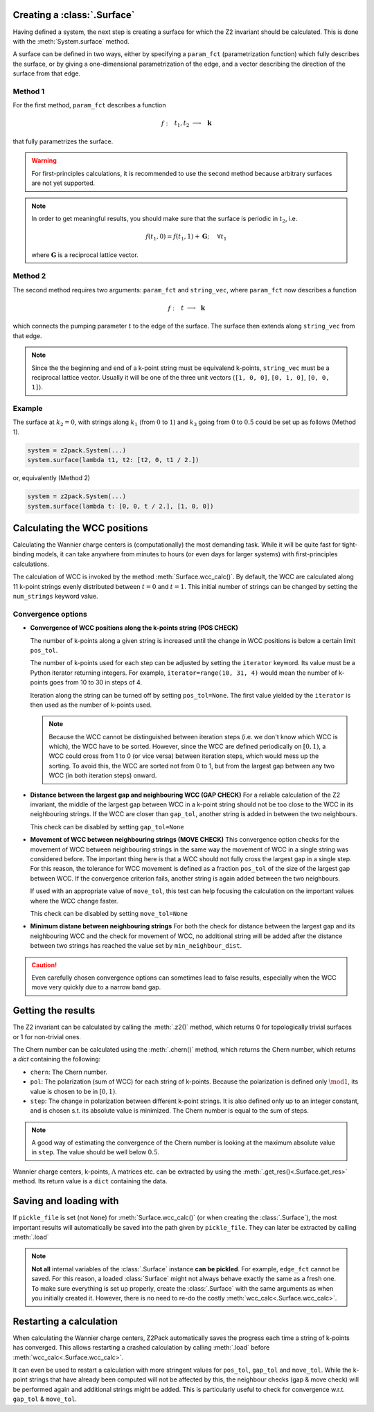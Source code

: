 

Creating a :class:`.Surface`
~~~~~~~~~~~~~~~~~~~~~~~~~~~~
Having defined a system, the next step is creating a surface for which the
Z2 invariant should be calculated. This is done with the :meth:`System.surface`
method.

A surface can be defined in two ways, either by specifying a ``param_fct``
(parametrization function) which fully describes the surface, or by
giving a one-dimensional parametrization of the edge, and a vector describing
the direction of the surface from that edge.

Method 1
++++++++

For the first method, ``param_fct`` describes a function

.. math::
    f:~~  &&t_1, t_2 &\longrightarrow &~\mathbf{k}\\
        &&[0, 1]^2 &\longrightarrow &~\mathbb{R}^3

that fully parametrizes the surface.

.. warning::    For first-principles calculations, it is recommended to
    use the second method because arbitrary surfaces are not yet
    supported.

.. note::   In order to get meaningful results, you should make sure
    that the surface is periodic in :math:`t_2`, i.e.
    
    .. math::
        f(t_1, 0) = f(t_1, 1) + \mathbf{G}; ~~~~\forall t_1

    where :math:`\mathbf{G}` is a reciprocal lattice vector.

Method 2
++++++++

The second method requires two arguments:
``param_fct`` and ``string_vec``, where ``param_fct`` now
describes a function

.. math::
    f:~~  &&t &\longrightarrow &~\mathbf{k}\\
        &[0, 1&] &\longrightarrow &~\mathbb{R}^3

which connects the pumping parameter :math:`t` to the edge of the surface.
The surface then extends along ``string_vec`` from that edge.

.. note:: Since the the beginning and end of a k-point string must be
    equivalend k-points, ``string_vec`` must be a reciprocal lattice vector.
    Usually it will be one of the three unit vectors (``[1, 0, 0]``, ``[0, 1, 0]``,
    ``[0, 0, 1]``).

Example
+++++++

The surface at :math:`k_2=0`, with strings
along :math:`k_1` (from :math:`0` to :math:`1`) and :math:`k_3` going from :math:`0`
to :math:`0.5` could be set up as follows (Method 1).

.. code:: python

    system = z2pack.System(...)
    system.surface(lambda t1, t2: [t2, 0, t1 / 2.])

or, equivalently (Method 2)

.. code:: python

    system = z2pack.System(...)
    system.surface(lambda t: [0, 0, t / 2.], [1, 0, 0])




Calculating the WCC positions
~~~~~~~~~~~~~~~~~~~~~~~~~~~~~
Calculating the Wannier charge centers is (computationally) the most
demanding task. While it will be quite fast for tight-binding models, it
can take anywhere from minutes to hours (or even days for larger systems)
with first-principles calculations.

The calculation of WCC is invoked by the method :meth:`Surface.wcc_calc()`.
By default, the WCC are calculated along 11 k-point strings evenly
distributed between :math:`t = 0` and :math:`t=1`. This initial number
of strings can be changed by setting the ``num_strings`` keyword value.

Convergence options
+++++++++++++++++++

* **Convergence of WCC positions along the k-points string (POS CHECK)**

  The number of k-points along a given string is increased until
  the change in WCC positions is below a certain limit ``pos_tol``. 

  The number of k-points used for each step can be adjusted by setting
  the ``iterator`` keyword. Its value must be a Python iterator returning
  integers. For example, ``iterator=range(10, 31, 4)`` would mean the
  number of k-points goes from 10 to 30 in steps of 4.

  Iteration along the string can be turned off by setting ``pos_tol=None``.
  The first value yielded by the ``iterator`` is then used as the
  number of k-points used.

  .. note:: Because the WCC cannot be distinguished between iteration
      steps (i.e. we don't know which WCC is which), the WCC have to be
      sorted. However, since the WCC are defined periodically on
      :math:`[0, 1)`, a WCC could cross from  1 to 0 (or vice versa)
      between iteration steps, which would mess up the  sorting. To
      avoid this, the WCC are sorted not from 0 to 1, but from  the
      largest gap between any two WCC (in both iteration steps) onward.
  
* **Distance between the largest gap and neighbouring WCC (GAP CHECK)**
  For a reliable calculation of the Z2 invariant, the middle of the
  largest gap between WCC in a k-point string should not be too close
  to the WCC in its neighbouring strings. If the WCC are closer than
  ``gap_tol``, another string is added in between the two neighbours.

  This check can be disabled by setting ``gap_tol=None``
* **Movement of WCC between neighbouring strings (MOVE CHECK)**
  This convergence option checks for the movement of WCC between
  neighbouring strings in the same way the movement of WCC in a single
  string was considered before. The important thing here is that a WCC
  should not fully cross the largest gap in a single step. For this
  reason, the tolerance for WCC movement is defined as a fraction
  ``pos_tol`` of the size of the largest gap between WCC. If the convergence
  criterion fails, another string is again added between the two neighbours.

  If used with an appropriate value of ``move_tol``, this
  test can help focusing the calculation on the important values where
  the WCC change faster.
  
  This check can be disabled by setting ``move_tol=None``

* **Minimum distane between neighbouring strings**
  For both the check for distance between the largest gap and its
  neighbouring WCC and the check for movement of WCC, no additional
  string will be added after the distance between two strings has
  reached the value set by ``min_neighbour_dist``.

.. caution:: Even carefully chosen convergence options can sometimes
    lead to false results, especially when the WCC move very quickly
    due to a narrow band gap. 


Getting the results
~~~~~~~~~~~~~~~~~~~

The Z2 invariant can be calculated by calling the :meth:`.z2()`
method, which returns 0 for topologically trivial surfaces or 1 for
non-trivial ones.

The Chern number can be calculated using the :meth:`.chern()` method,
which returns the Chern number, which returns a `dict` containing the
following:

*   ``chern``: The Chern number.
*   ``pol``: The polarization (sum of WCC) for each string of k-points. Because
    the polarization is defined only :math:`\mod 1`, its value is chosen
    to be in :math:`[0, 1)`.
*   ``step``: The change in polarization between different k-point strings.
    It is also defined only up to an integer constant, and is chosen
    s.t. its absolute value is minimized. The Chern number is equal to the
    sum of steps.

.. note:: A good way of estimating the convergence of the Chern number is
    looking at the maximum absolute value in ``step``. The value should
    be well below :math:`0.5`.

Wannier charge centers, k-points, :math:`\Lambda` matrices etc.
can be extracted by using the :meth:`.get_res()<.Surface.get_res>` method. Its return value is
a ``dict`` containing the data.

Saving and loading with
~~~~~~~~~~~~~~~~~~~~~~~~
If ``pickle_file`` is set (not ``None``) for :meth:`Surface.wcc_calc()` (or when creating the :class:`.Surface`), the most important results will automatically be
saved into the path given by ``pickle_file``. They can later be extracted
by calling :meth:`.load`

.. note:: **Not all** internal variables of the :class:`.Surface` instance **can
    be pickled**. For example, ``edge_fct`` cannot be saved. For this
    reason, a loaded :class:`Surface` might not always behave exactly the
    same as a fresh one. To make sure everything is set up properly,
    create the :class:`.Surface` with the same arguments as when you
    initially created it. However, there is no need to re-do the costly
    :meth:`wcc_calc<.Surface.wcc_calc>`.

Restarting a calculation
~~~~~~~~~~~~~~~~~~~~~~~~
When calculating the Wannier charge centers, Z2Pack automatically saves
the progress each time a string of k-points has converged. This allows
restarting a crashed calculation by calling :meth:`.load` before
:meth:`wcc_calc<.Surface.wcc_calc>`.

It can even be used to restart a calculation with more stringent values
for ``pos_tol``, ``gap_tol`` and ``move_tol``. While the k-point strings
that have already been computed will not be affected by this, the
neighbour checks (gap & move check) will be performed again and additional
strings might be added. This is particularly useful to check for convergence
w.r.t. ``gap_tol`` & ``move_tol``.

.. _GitHub: http://github.com/Z2PackDev/Z2Pack
.. _first-principles: 
.. _tight-binding:
.. _PyPI: https://pypi.python.org/pypi/z2pack
